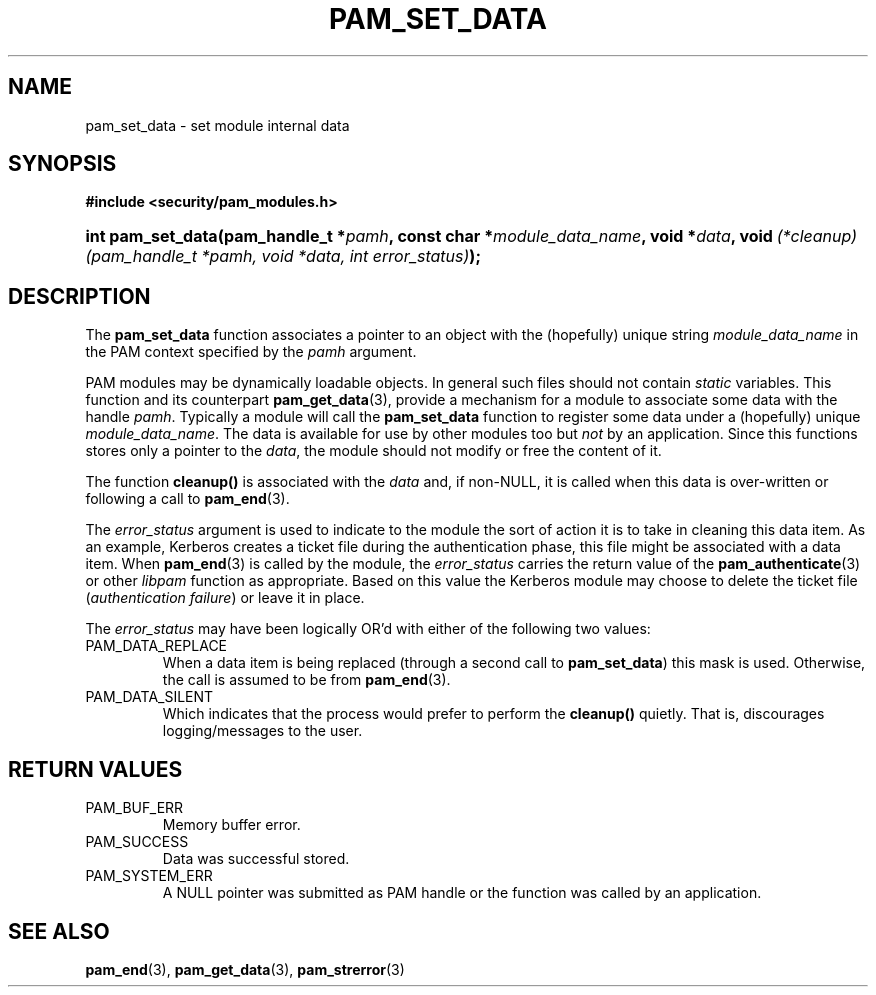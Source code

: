 .\" ** You probably do not want to edit this file directly **
.\" It was generated using the DocBook XSL Stylesheets (version 1.69.1).
.\" Instead of manually editing it, you probably should edit the DocBook XML
.\" source for it and then use the DocBook XSL Stylesheets to regenerate it.
.TH "PAM_SET_DATA" "3" "05/04/2006" "Linux\-PAM Manual" "Linux\-PAM Manual"
.\" disable hyphenation
.nh
.\" disable justification (adjust text to left margin only)
.ad l
.SH "NAME"
pam_set_data \- set module internal data
.SH "SYNOPSIS"
.PP
\fB#include <security/pam_modules.h>\fR
.HP 17
\fBint\ \fBpam_set_data\fR\fR\fB(\fR\fBpam_handle_t\ *\fR\fB\fIpamh\fR\fR\fB, \fR\fBconst\ char\ *\fR\fB\fImodule_data_name\fR\fR\fB, \fR\fBvoid\ *\fR\fB\fIdata\fR\fR\fB, \fR\fBvoid\ \fR\fB\fI(*cleanup)(pam_handle_t\ *pamh,\ void\ *data,\ int\ error_status)\fR\fR\fB);\fR
.SH "DESCRIPTION"
.PP
The
\fBpam_set_data\fR
function associates a pointer to an object with the (hopefully) unique string
\fImodule_data_name\fR
in the PAM context specified by the
\fIpamh\fR
argument.
.PP
PAM modules may be dynamically loadable objects. In general such files should not contain
\fIstatic\fR
variables. This function and its counterpart
\fBpam_get_data\fR(3), provide a mechanism for a module to associate some data with the handle
\fIpamh\fR. Typically a module will call the
\fBpam_set_data\fR
function to register some data under a (hopefully) unique
\fImodule_data_name\fR. The data is available for use by other modules too but
\fInot\fR
by an application. Since this functions stores only a pointer to the
\fIdata\fR, the module should not modify or free the content of it.
.PP
The function
\fBcleanup()\fR
is associated with the
\fIdata\fR
and, if non\-NULL, it is called when this data is over\-written or following a call to
\fBpam_end\fR(3).
.PP
The
\fIerror_status\fR
argument is used to indicate to the module the sort of action it is to take in cleaning this data item. As an example, Kerberos creates a ticket file during the authentication phase, this file might be associated with a data item. When
\fBpam_end\fR(3)
is called by the module, the
\fIerror_status\fR
carries the return value of the
\fBpam_authenticate\fR(3)
or other
\fIlibpam\fR
function as appropriate. Based on this value the Kerberos module may choose to delete the ticket file (\fIauthentication failure\fR) or leave it in place.
.PP
The
\fIerror_status\fR
may have been logically OR'd with either of the following two values:
.TP
PAM_DATA_REPLACE
When a data item is being replaced (through a second call to
\fBpam_set_data\fR) this mask is used. Otherwise, the call is assumed to be from
\fBpam_end\fR(3).
.TP
PAM_DATA_SILENT
Which indicates that the process would prefer to perform the
\fBcleanup()\fR
quietly. That is, discourages logging/messages to the user.
.SH "RETURN VALUES"
.TP
PAM_BUF_ERR
Memory buffer error.
.TP
PAM_SUCCESS
Data was successful stored.
.TP
PAM_SYSTEM_ERR
A NULL pointer was submitted as PAM handle or the function was called by an application.
.SH "SEE ALSO"
.PP
\fBpam_end\fR(3),
\fBpam_get_data\fR(3),
\fBpam_strerror\fR(3)

